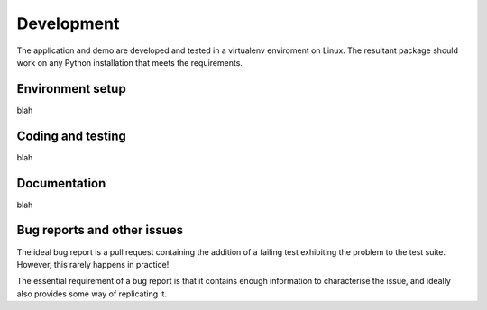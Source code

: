 .. _development:

Development
===========

The application and demo are developed and tested in a virtualenv enviroment on Linux. The resultant package should work on any Python installation
that meets the requirements.

Environment setup
-----------------

blah

Coding and testing
------------------

blah

Documentation
-------------

blah

Bug reports and other issues
----------------------------

The ideal bug report is a pull request containing the addition of a failing test exhibiting the problem
to the test suite. However, this rarely happens in practice!

The essential requirement of a bug report is that it contains enough information to characterise the issue, and ideally
also provides some way of replicating it. 
